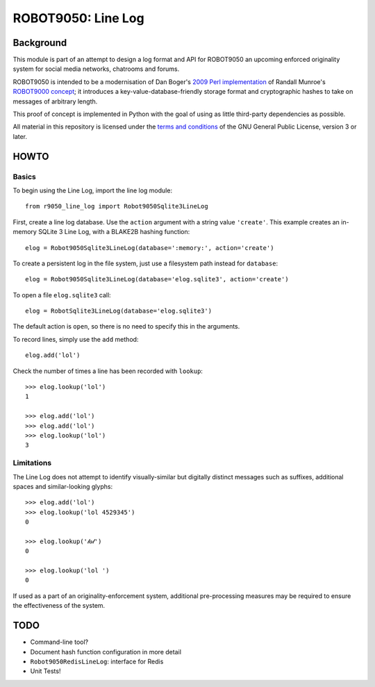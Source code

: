===================
ROBOT9050: Line Log
===================

----------
Background
----------

This module is part of an attempt to design a log format and API for
ROBOT9050 an upcoming enforced originality system for social media
networks, chatrooms and forums.

ROBOT9050 is intended to be a modernisation of Dan Boger's `2009 Perl
implementation`_ of Randall Munroe's `ROBOT9000 concept`_; it
introduces a key-value-database-friendly storage format and
cryptographic hashes to take on messages of arbitrary length.

This proof of concept is implemented in Python with the goal of using
as little third-party dependencies as possible.

All material in this repository is licensed under the `terms and
conditions`_ of the GNU General Public License, version 3 or later.

.. _2009 Perl implementation: https://github.com/zigdon/ROBOT9000

.. _ROBOT9000 concept: https://blog.xkcd.com/2008/01/14/robot9000-and-xkcd-signal-attacking-noise-in-chat/

.. _terms and conditions: https://www.gnu.org/licenses/gpl-3.0.html

-----
HOWTO
-----

Basics
======

To begin using the Line Log, import the line log module:

::

  from r9050_line_log import Robot9050Sqlite3LineLog

First, create a line log database. Use the ``action`` argument with a
string value ``'create'``. This example creates an in-memory SQLite 3
Line Log, with a BLAKE2B hashing function:

::

  elog = Robot9050Sqlite3LineLog(database=':memory:', action='create')

To create a persistent log in the file system, just use a filesystem
path instead for ``database``:

::

  elog = Robot9050Sqlite3LineLog(database='elog.sqlite3', action='create')

To open a file ``elog.sqlite3`` call:

::

  elog = RobotSqlite3LineLog(database='elog.sqlite3')

The default action is ``open``, so there is no need to specify this in
the arguments.

To record lines, simply use the ``add`` method:

::

   elog.add('lol')

Check the number of times a line has been recorded with ``lookup``:

::

   >>> elog.lookup('lol')
   1

   >>> elog.add('lol')
   >>> elog.add('lol')
   >>> elog.lookup('lol')
   3

Limitations
===========

The Line Log does not attempt to identify visually-similar but
digitally distinct messages such as suffixes, additional spaces and
similar-looking glyphs:

::

   >>> elog.add('lol')
   >>> elog.lookup('lol 4529345')
   0

   >>> elog.lookup('𝓁𝒐𝓁')
   0

   >>> elog.lookup('lol ')
   0

If used as a part of an originality-enforcement system, additional
pre-processing measures may be required to ensure the effectiveness
of the system.

----
TODO
----

* Command-line tool?

* Document hash function configuration in more detail

* ``Robot9050RedisLineLog``: interface for Redis

* Unit Tests!

